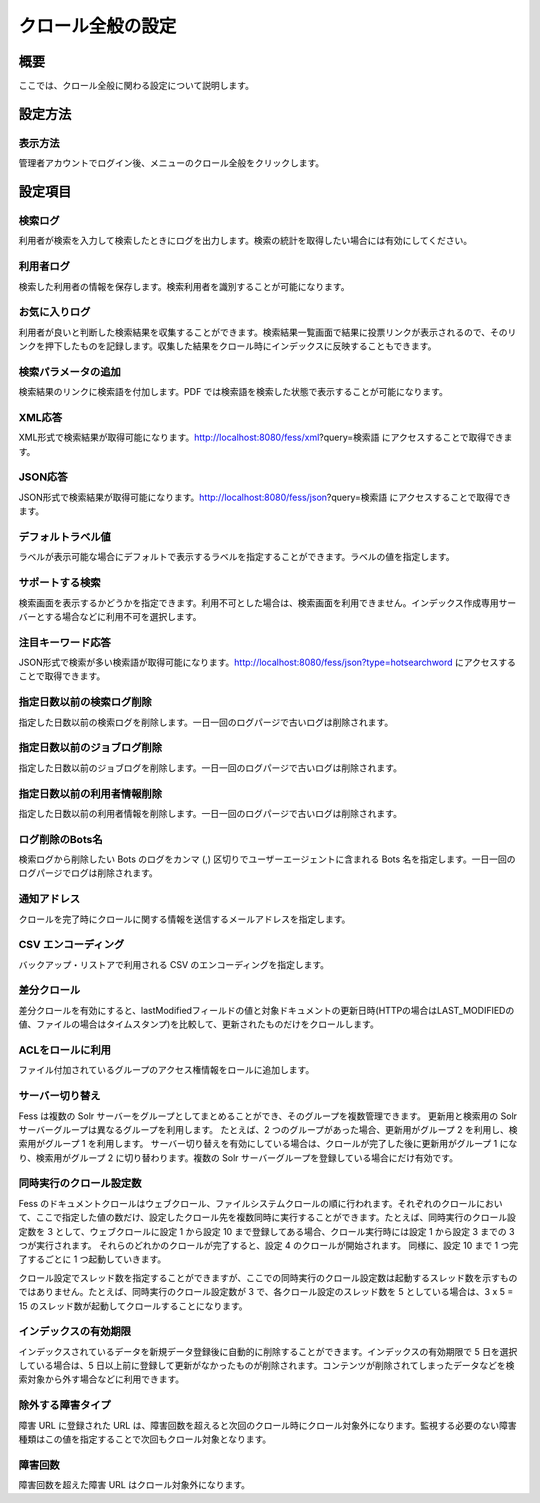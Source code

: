 ==================
クロール全般の設定
==================

概要
====

ここでは、クロール全般に関わる設定について説明します。

設定方法
========

表示方法
--------

管理者アカウントでログイン後、メニューのクロール全般をクリックします。

|image0|

設定項目
========

検索ログ
--------

利用者が検索を入力して検索したときにログを出力します。検索の統計を取得したい場合には有効にしてください。

利用者ログ
----------

検索した利用者の情報を保存します。検索利用者を識別することが可能になります。

お気に入りログ
--------------

利用者が良いと判断した検索結果を収集することができます。検索結果一覧画面で結果に投票リンクが表示されるので、そのリンクを押下したものを記録します。収集した結果をクロール時にインデックスに反映することもできます。

検索パラメータの追加
--------------------

検索結果のリンクに検索語を付加します。PDF
では検索語を検索した状態で表示することが可能になります。

XML応答
-------

XML形式で検索結果が取得可能になります。http://localhost:8080/fess/xml?query=検索語
にアクセスすることで取得できます。

JSON応答
--------

JSON形式で検索結果が取得可能になります。http://localhost:8080/fess/json?query=検索語
にアクセスすることで取得できます。

デフォルトラベル値
------------------

ラベルが表示可能な場合にデフォルトで表示するラベルを指定することができます。ラベルの値を指定します。

サポートする検索
----------------

検索画面を表示するかどうかを指定できます。利用不可とした場合は、検索画面を利用できません。インデックス作成専用サーバーとする場合などに利用不可を選択します。

注目キーワード応答
------------------

JSON形式で検索が多い検索語が取得可能になります。http://localhost:8080/fess/json?type=hotsearchword
にアクセスすることで取得できます。

指定日数以前の検索ログ削除
--------------------------

指定した日数以前の検索ログを削除します。一日一回のログパージで古いログは削除されます。

指定日数以前のジョブログ削除
----------------------------

指定した日数以前のジョブログを削除します。一日一回のログパージで古いログは削除されます。

指定日数以前の利用者情報削除
----------------------------

指定した日数以前の利用者情報を削除します。一日一回のログパージで古いログは削除されます。

ログ削除のBots名
----------------

検索ログから削除したい Bots のログをカンマ (,)
区切りでユーザーエージェントに含まれる Bots
名を指定します。一日一回のログパージでログは削除されます。

通知アドレス
------------

クロールを完了時にクロールに関する情報を送信するメールアドレスを指定します。

CSV エンコーディング
--------------------

バックアップ・リストアで利用される CSV のエンコーディングを指定します。

差分クロール
------------

差分クロールを有効にすると、lastModifiedフィールドの値と対象ドキュメントの更新日時(HTTPの場合はLAST\_MODIFIEDの値、ファイルの場合はタイムスタンプ)を比較して、更新されたものだけをクロールします。

ACLをロールに利用
-----------------

ファイル付加されているグループのアクセス権情報をロールに追加します。

サーバー切り替え
----------------

Fess は複数の Solr
サーバーをグループとしてまとめることができ、そのグループを複数管理できます。
更新用と検索用の Solr サーバーグループは異なるグループを利用します。
たとえば、2 つのグループがあった場合、更新用がグループ 2
を利用し、検索用がグループ 1 を利用します。
サーバー切り替えを有効にしている場合は、クロールが完了した後に更新用がグループ
1 になり、検索用がグループ 2 に切り替わります。複数の Solr
サーバーグループを登録している場合にだけ有効です。

同時実行のクロール設定数
------------------------

Fess
のドキュメントクロールはウェブクロール、ファイルシステムクロールの順に行われます。それぞれのクロールにおいて、ここで指定した値の数だけ、設定したクロール先を複数同時に実行することができます。たとえば、同時実行のクロール設定数を
3 として、ウェブクロールに設定 1 から設定 10
まで登録してある場合、クロール実行時には設定 1 から設定 3 までの 3
つが実行されます。 それらのどれかのクロールが完了すると、設定 4
のクロールが開始されます。 同様に、設定 10 まで 1 つ完了するごとに 1
つ起動していきます。

クロール設定でスレッド数を指定することができますが、ここでの同時実行のクロール設定数は起動するスレッド数を示すものではありません。たとえば、同時実行のクロール設定数が
3 で、各クロール設定のスレッド数を 5 としている場合は、3 x 5 = 15
のスレッド数が起動してクロールすることになります。

インデックスの有効期限
----------------------

インデックスされているデータを新規データ登録後に自動的に削除することができます。インデックスの有効期限で
5 日を選択している場合は、5
日以上前に登録して更新がなかったものが削除されます。コンテンツが削除されてしまったデータなどを検索対象から外す場合などに利用できます。

除外する障害タイプ
------------------

障害 URL に登録された URL
は、障害回数を超えると次回のクロール時にクロール対象外になります。監視する必要のない障害種類はこの値を指定することで次回もクロール対象となります。

障害回数
--------

障害回数を超えた障害 URL はクロール対象外になります。

.. |image0| image:: ../../../resources/images/ja/9.1/admin/crawl-1.png
